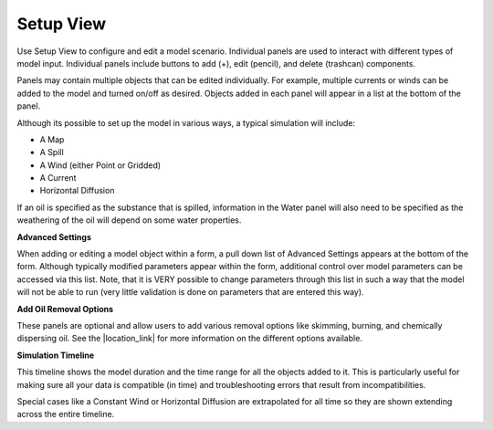 .. keywords
   incident, weathering, trajectory, requested prediction, setup, calendar, configure

Setup View
^^^^^^^^^^

Use Setup View to configure and edit a model scenario. Individual panels are used to interact with different
types of model input. Individual panels include buttons to add (+), edit (pencil), and delete (trashcan) components.

Panels may contain multiple objects that can be edited individually. For example, multiple currents or winds can be added to the 
model and turned on/off as desired. Objects added in each panel will appear in a list at the bottom of the panel. 

Although its possible to set up the model in various ways, a typical simulation will include:

* A Map
* A Spill
* A Wind (either Point or Gridded)
* A Current
* Horizontal Diffusion

If an oil is specified as the substance that is spilled, information in the Water panel will also need to be specified as the weathering of 
the oil will depend on some water properties.

**Advanced Settings**

When adding or editing a model object within a form, a pull down list of Advanced Settings appears at the bottom of the form. Although
typically modified parameters appear within the form, additional control over model parameters can be accessed via this list. Note, 
that it is VERY possible to change parameters through this list in such a way that the model will not be able to run (very little 
validation is done on parameters that are entered this way).

**Add Oil Removal Options**

These panels are optional and allow users to add various removal options like skimming, burning, and chemically dispersing oil. See the 
|location_link| for more information on the different options available.

**Simulation Timeline**

This timeline shows the model duration and the time range for all the objects added to it. This is particularly useful for making sure 
all your data is compatible (in time) and troubleshooting errors that result from incompatibilities. 

Special cases like a Constant Wind or Horizontal Diffusion are extrapolated for all time so they are shown extending across the entire timeline.

.. |location_link| raw:: html

   <a href="https://gnome-stage.orr.noaa.gov/doc/" target="_blank">User Guide</a>